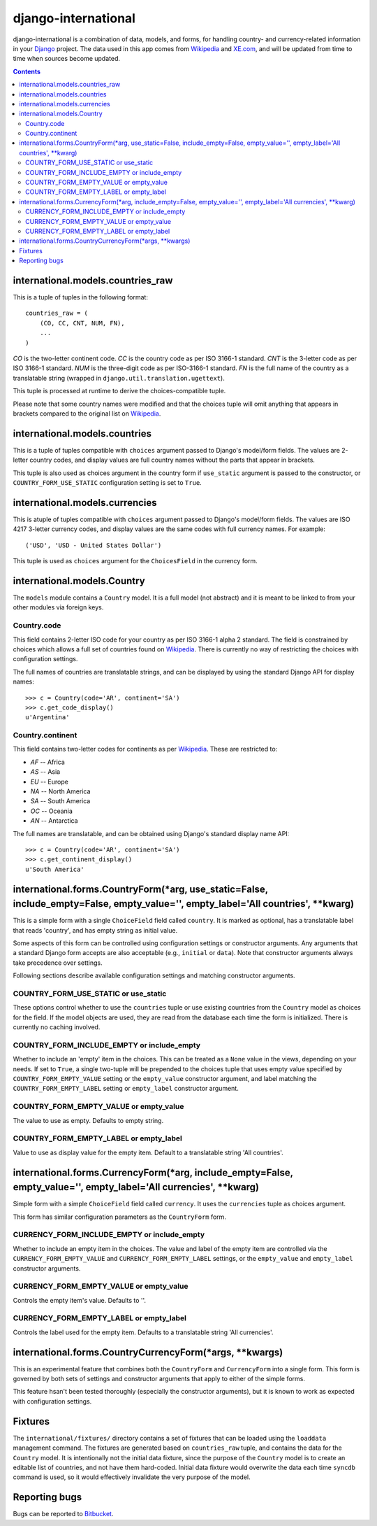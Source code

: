 ====================
django-international
====================

django-international is a combination of data, models, and forms, for handling
country- and currency-related information in your Django_ project. The data
used in this app comes from Wikipedia_ and XE.com_, and will be updated from
time to time when sources become updated.

.. contents::

international.models.countries_raw
==================================

This is a tuple of tuples in the following format::

    countries_raw = (
        (CO, CC, CNT, NUM, FN),
        ...
    )

*CO* is the two-letter continent code. *CC* is the country code as per ISO
3166-1 standard. *CNT* is the 3-letter code as per ISO 3166-1 standard. *NUM*
is the three-digit code as per ISO-3166-1 standard. *FN* is the full name of
the country as a translatable string (wrapped in 
``django.util.translation.ugettext``).

This tuple is processed at runtime to derive the choices-compatible tuple.

Please note that some country names were modified and that the choices tuple
will omit anything that appears in brackets compared to the original list on
Wikipedia_.

international.models.countries
==============================

This is a tuple of tuples compatible with ``choices`` argument passed to
Django's model/form fields. The values are 2-letter country codes, and display
values are full country names without the parts that appear in brackets.

This tuple is also used as choices argument in the country form if
``use_static`` argument is passed to the constructor, or
``COUNTRY_FORM_USE_STATIC`` configuration setting is set to ``True``.

international.models.currencies
===============================

This is atuple of tuples compatible with ``choices`` argument passed to
Django's model/form fields. The values are ISO 4217 3-letter currency codes,
and display values are the same codes with full currency names. For example::

    ('USD', 'USD - United States Dollar')

This tuple is used as ``choices`` argument for the ``ChoicesField`` in the
currency form.

international.models.Country
============================

The ``models`` module contains a ``Country`` model. It is a full model (not
abstract) and it is meant to be linked to from your other modules via foreign
keys.

Country.code
------------

This field contains 2-letter ISO code for your country as per ISO 3166-1 alpha
2 standard. The field is constrained by choices which allows a full set of
countries found on Wikipedia_. There is currently no way of restricting the
choices with configuration settings.

The full names of countries are translatable strings, and can be displayed by
using the standard Django API for display names::

    >>> c = Country(code='AR', continent='SA')
    >>> c.get_code_display()
    u'Argentina'

Country.continent
-----------------

This field contains two-letter codes for continents as per Wikipedia_. These
are restricted to:

+ *AF*  --  Africa
+ *AS*  --  Asia
+ *EU*  --  Europe
+ *NA*  --  North America
+ *SA*  --  South America
+ *OC*  --  Oceania
+ *AN*  --  Antarctica

The full names are translatable, and can be obtained using Django's standard
display name API::

    >>> c = Country(code='AR', continent='SA')
    >>> c.get_continent_display()
    u'South America'

international.forms.CountryForm(*arg, use_static=False, include_empty=False, empty_value='', empty_label='All countries', **kwarg)
==================================================================================================================================

This is a simple form with a single ``ChoiceField`` field called ``country``.
It is marked as optional, has a translatable label that reads 'country', and
has empty string as initial value.

Some aspects of this form can be controlled using configuration settings or
constructor arguments. Any arguments that a standard Django form accepts are
also acceptable (e.g., ``initial`` or ``data``). Note that constructor
arguments always take precedence over settings.

Following sections describe available configuration settings and matching
constructor arguments.

COUNTRY_FORM_USE_STATIC or use_static
-------------------------------------

These options control whether to use the ``countries`` tuple or use existing
countries from the ``Country`` model as choices for the field. If the model
objects are used, they are read from the database each time the form is
initialized. There is currently no caching involved.

COUNTRY_FORM_INCLUDE_EMPTY or include_empty
-------------------------------------------

Whether to include an 'empty' item in the choices. This can be treated as a
``None`` value in the views, depending on your needs. If set to ``True``, a
single two-tuple will be prepended to the choices tuple that uses empty value
specified by ``COUNTRY_FORM_EMPTY_VALUE`` setting or the ``empty_value`` 
constructor argument, and label matching the ``COUNTRY_FORM_EMPTY_LABEL`` 
setting or ``empty_label`` constructor argument.

COUNTRY_FORM_EMPTY_VALUE or empty_value
---------------------------------------

The value to use as empty. Defaults to empty string.

COUNTRY_FORM_EMPTY_LABEL or empty_label
---------------------------------------

Value to use as display value for the empty item. Default to a translatable
string 'All countries'.

international.forms.CurrencyForm(*arg, include_empty=False, empty_value='', empty_label='All currencies', **kwarg)
==================================================================================================================

Simple form with a simple ``ChoiceField`` field called ``currency``. It uses
the ``currencies`` tuple as choices argument.

This form has similar configuration parameters as the ``CountryForm`` form.

CURRENCY_FORM_INCLUDE_EMPTY or include_empty
--------------------------------------------

Whether to include an empty item in the choices. The value and label of the
empty item are controlled via the ``CURRENCY_FORM_EMPTY_VALUE`` and
``CURRENCY_FORM_EMPTY_LABEL`` settings, or the ``empty_value`` and
``empty_label`` constructor arguments.

CURRENCY_FORM_EMPTY_VALUE or empty_value
----------------------------------------

Controls the empty item's value. Defaults to ''.

CURRENCY_FORM_EMPTY_LABEL or empty_label
----------------------------------------

Controls the label used for the empty item. Defaults to a translatable string
'All currencies'.

international.forms.CountryCurrencyForm(*args, **kwargs)
========================================================

This is an experimental feature that combines both the ``CountryForm`` and
``CurrencyForm`` into a single form. This form is governed by both sets of
settings and constructor arguments that apply to either of the simple forms.

This feature hsan't been tested thoroughly (especially the constructor
arguments), but it is known to work as expected with configuration settings.

Fixtures
========

The ``international/fixtures/`` directory contains a set of fixtures that can
be loaded using the ``loaddata`` management command. The fixtures are generated
based on ``countries_raw`` tuple, and contains the data for the ``Country``
model. It is intentionally not the initial data fixture, since the purpose of
the ``Country`` model is to create an editable list of countries, and not have
them hard-coded. Initial data fixture would overwrite the data each time 
``syncdb`` command is used, so it would effectively invalidate the very purpose
of the model.

Reporting bugs
==============

Bugs can be reported to Bitbucket_.

.. _Django: http://www.djangoproject.com/
.. _Wikipedia: http://en.wikipedia.org/wiki/List_of_countries_by_continent_%28data_file%29
.. _XE.com: http://www.xe.com/iso4217.php
.. _Bitbucket: https://bitbucket.org/monwara/django-international/issues

